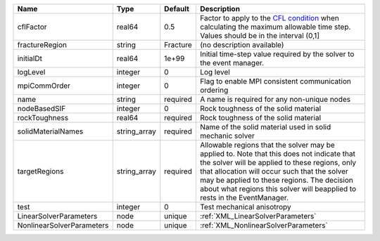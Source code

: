 

========================= ============ ======== ====================================================================================================================================================================================================================================================================================================================== 
Name                      Type         Default  Description                                                                                                                                                                                                                                                                                                            
========================= ============ ======== ====================================================================================================================================================================================================================================================================================================================== 
cflFactor                 real64       0.5      Factor to apply to the `CFL condition <http://en.wikipedia.org/wiki/Courant-Friedrichs-Lewy_condition>`_ when calculating the maximum allowable time step. Values should be in the interval (0,1]                                                                                                                      
fractureRegion            string       Fracture (no description available)                                                                                                                                                                                                                                                                                             
initialDt                 real64       1e+99    Initial time-step value required by the solver to the event manager.                                                                                                                                                                                                                                                   
logLevel                  integer      0        Log level                                                                                                                                                                                                                                                                                                              
mpiCommOrder              integer      0        Flag to enable MPI consistent communication ordering                                                                                                                                                                                                                                                                   
name                      string       required A name is required for any non-unique nodes                                                                                                                                                                                                                                                                            
nodeBasedSIF              integer      0        Rock toughness of the solid material                                                                                                                                                                                                                                                                                   
rockToughness             real64       required Rock toughness of the solid material                                                                                                                                                                                                                                                                                   
solidMaterialNames        string_array required Name of the solid material used in solid mechanic solver                                                                                                                                                                                                                                                               
targetRegions             string_array required Allowable regions that the solver may be applied to. Note that this does not indicate that the solver will be applied to these regions, only that allocation will occur such that the solver may be applied to these regions. The decision about what regions this solver will beapplied to rests in the EventManager. 
test                      integer      0        Test mechanical anisotropy                                                                                                                                                                                                                                                                                             
LinearSolverParameters    node         unique   :ref:`XML_LinearSolverParameters`                                                                                                                                                                                                                                                                                      
NonlinearSolverParameters node         unique   :ref:`XML_NonlinearSolverParameters`                                                                                                                                                                                                                                                                                   
========================= ============ ======== ====================================================================================================================================================================================================================================================================================================================== 


